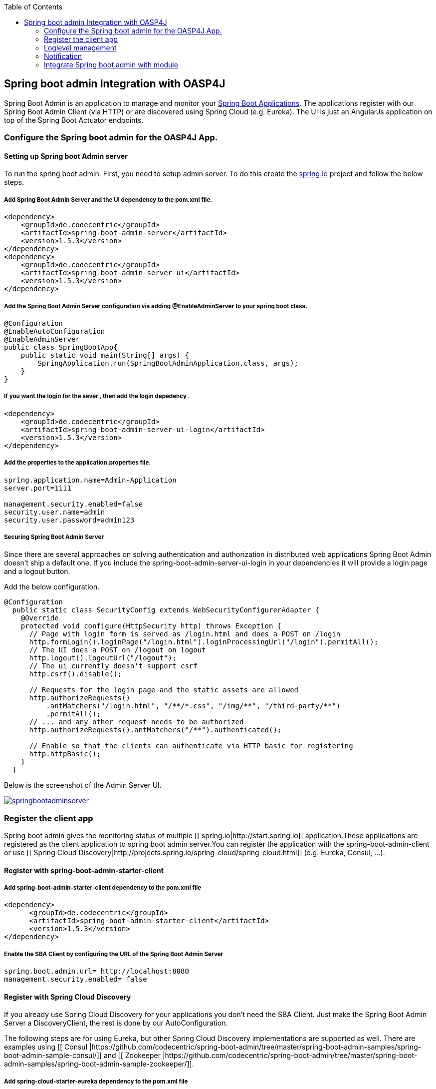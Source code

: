 :toc: macro
toc::[]

:doctype: book
:reproducible:
:source-highlighter: rouge
:listing-caption: Listing

== Spring boot admin Integration with OASP4J

Spring Boot Admin is an application to manage and monitor your link:http://projects.spring.io/spring-boot[Spring Boot Applications]. The applications register with our Spring Boot Admin Client (via HTTP) or are discovered using Spring Cloud (e.g. Eureka). The UI is just an AngularJs application on top of the Spring Boot Actuator endpoints.  

=== Configure the Spring boot admin for the OASP4J App.  
  
==== Setting up Spring boot Admin server
To run the spring boot admin. First, you need to setup admin server. To do this create the link:http://start.spring.io[spring.io] project and follow the below steps.  

===== Add Spring Boot Admin Server and the UI dependency to the pom.xml file. 
[source,xml]
----  
<dependency>
    <groupId>de.codecentric</groupId>
    <artifactId>spring-boot-admin-server</artifactId>
    <version>1.5.3</version>
</dependency>
<dependency>
    <groupId>de.codecentric</groupId>
    <artifactId>spring-boot-admin-server-ui</artifactId>
    <version>1.5.3</version>
</dependency>
----

===== Add the Spring Boot Admin Server configuration via adding @EnableAdminServer to your spring boot class.
[source,java]
----  

@Configuration
@EnableAutoConfiguration
@EnableAdminServer
public class SpringBootApp{
    public static void main(String[] args) {
        SpringApplication.run(SpringBootAdminApplication.class, args);
    }
}
----
===== If you want the login for the sever , then add the login depedency . 

[source,xml]
----  
<dependency>
    <groupId>de.codecentric</groupId>
    <artifactId>spring-boot-admin-server-ui-login</artifactId>
    <version>1.5.3</version>
</dependency>
----

===== Add the properties to the application.properties file. 
 
[source,java]
----  
spring.application.name=Admin-Application
server.port=1111

management.security.enabled=false
security.user.name=admin
security.user.password=admin123
----

===== Securing Spring Boot Admin Server

Since there are several approaches on solving authentication and authorization in distributed web applications Spring Boot Admin doesn’t ship a default one. If you include the spring-boot-admin-server-ui-login in your dependencies it will provide a login page and a logout button.

Add the below configuration. 

[source,java]
----  
@Configuration
  public static class SecurityConfig extends WebSecurityConfigurerAdapter {
    @Override
    protected void configure(HttpSecurity http) throws Exception {
      // Page with login form is served as /login.html and does a POST on /login
      http.formLogin().loginPage("/login.html").loginProcessingUrl("/login").permitAll();
      // The UI does a POST on /logout on logout
      http.logout().logoutUrl("/logout");
      // The ui currently doesn't support csrf
      http.csrf().disable();

      // Requests for the login page and the static assets are allowed
      http.authorizeRequests()
          .antMatchers("/login.html", "/**/*.css", "/img/**", "/third-party/**")
          .permitAll();
      // ... and any other request needs to be authorized
      http.authorizeRequests().antMatchers("/**").authenticated();

      // Enable so that the clients can authenticate via HTTP basic for registering
      http.httpBasic();
    }
  }
----
Below is the screenshot of the Admin Server UI.

image::images/springbootadmin/springbootadminserver.PNG[,link="images/springbootadmin/springbootadminserver.PNG"]

=== Register the client app

Spring boot admin gives the monitoring status of multiple [[ spring.io|http://start.spring.io]] application.These applications are registered as the client application to spring boot admin server.You can register the application with the spring-boot-admin-client or  use [[ Spring Cloud Discovery|http://projects.spring.io/spring-cloud/spring-cloud.html]] (e.g. Eureka, Consul, …).    

==== Register with spring-boot-admin-starter-client  

===== Add spring-boot-admin-starter-client dependency to the pom.xml file

[source,xml]
----  
<dependency>
      <groupId>de.codecentric</groupId>
      <artifactId>spring-boot-admin-starter-client</artifactId>
      <version>1.5.3</version>
</dependency>

----

===== Enable the SBA Client by configuring the URL of the Spring Boot Admin Server

[source,java]
----  
spring.boot.admin.url= http://localhost:8080  
management.security.enabled= false 
----

==== Register with Spring Cloud Discovery

If you already use Spring Cloud Discovery for your applications you don’t need the SBA Client. Just make the Spring Boot Admin Server a DiscoveryClient, the rest is done by our AutoConfiguration.

The following steps are for using Eureka, but other Spring Cloud Discovery implementations are supported as well. There are examples using [[ Consul |https://github.com/codecentric/spring-boot-admin/tree/master/spring-boot-admin-samples/spring-boot-admin-sample-consul/]] and [[ Zookeeper |https://github.com/codecentric/spring-boot-admin/tree/master/spring-boot-admin-samples/spring-boot-admin-sample-zookeeper/]].

===== Add spring-cloud-starter-eureka dependency to the pom.xml file

[source,xml]
----  
<dependency>
  <groupId>org.springframework.cloud</groupId>
  <artifactId>spring-cloud-starter-eureka</artifactId>
</dependency>
----

===== Add the Spring Boot Admin Server configuration via adding @EnableDiscoveryClient to your spring boot class

[source,java]
----  
@Configuration
@EnableAutoConfiguration
@EnableDiscoveryClient
@EnableAdminServer
public class SpringBootApp {

  /**
   * Entry point for spring-boot based app
   *
   * @param args - arguments
   */
  public static void main(String[] args) {

    SpringApplication.run(SpringBootApp.class, args);

  }

}
----

===== Add the properties to the application.properties file

[source,java]
----  
eureka.client.serviceUrl.defaultZone=${EUREKA_URI:http://localhost:8180/eureka}
spring.boot.admin.url=http://localhost:1111
management.security.enabled=false
spring.boot.admin.username=admin
spring.boot.admin.password=admin123
logging.file=target/${spring.application.name}.log

eureka.instance.hostname=localhost
eureka.client.register-with-eureka=false
eureka.client.fetch-registry=false

health.config.enabled=true 
----

Detailed view of an application is given below. In this view we can see the tail of the log file, metrics, environment variables, log configuration where we can dynamically switch the log levels at the component level, root level or package level and other information.

image::images/springbootadmin/Springbootclient.PNG[link="images/springbootadmin/Springbootclient.PNG"]

=== Loglevel management

For applications using Spring Boot 1.5.x (or later) you can manage loglevels out-of-the-box. For applications using older versions of Spring Boot the loglevel management is only available for link:https://logback.qos.ch/[Logback]. It is accessed via JMX so include Jolokia in your application. In addition you have configure Logback’s JMXConfigurator:

Add dependency:

[source,xml]
----  
<dependency>
    <groupId>org.jolokia</groupId>
    <artifactId>jolokia-core</artifactId>
</dependency>
----

Add the `logback-spring.xml` file in resorce folder:

[source,xml]
----  
<?xml version="1.0" encoding="UTF-8"?>
<configuration>
	<include resource="org/springframework/boot/logging/logback/base.xml"/>
	<jmxConfigurator/>
</configuration>
----

image::images/springbootadmin/Logging.PNG[link="images/springbootadmin/Logging.PNG"]

=== Notification

Now we will see another feature called notifications from Spring Boot Admin. This will notify the administrators when the application status is  DOWN or an application status is coming UP. Spring Boot admin supports the below channels to notify the user.

* Email Notifications
* Pagerduty Notifications
* Hipchat Notifications
* Slack Notifications
* Let’s Chat Notifications

Here, we will configure Slack notifications. Add the below properties to the Spring Boot Admin Server’s application.properties file.To enable Slack notifications you need to add an incoming Webhook under custom integrations on your Slack account and configure it appropriately.

[source,java]
----  
spring.boot.admin.notify.slack.enabled=true
spring.boot.admin.notify.slack.username=user123
spring.boot.admin.notify.slack.channel=general
spring.boot.admin.notify.slack.webhook-url=https://hooks.slack.com/services/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
spring.boot.admin.notify.slack.message="#{application.name} (#{application.id}) is #{to.status}"
----

=== Integrate Spring boot admin with module
Please follow the below steps to configure the spring boot admin module to OASP4J app.     

==== Spring boot Admin server
Check out the Spring boot Admin server from this link:https://github.com/oasp/spring-boot-admin-server[repository].

==== Configure spring boot admin client module to OASP4J sample app
  
Add the dependency in pom.xml file

[source,xml]
----   
  <dependency>
      <groupId>com.capgemini.devonfw.modules</groupId>
      <artifactId>devonfw-springbootadminclient</artifactId>
      <version>2.2.0</version>
  </dependency>
----

Add the below property to application.properties file and change the values as per the spring boot admin server configuration like admin.url, username, password: 

[source,java]
----   
eureka.client.serviceUrl.defaultZone=${EUREKA_URI:http://localhost:8180/eureka}
spring.boot.admin.url=http://localhost:1111
management.security.enabled=false
spring.boot.admin.username=admin
spring.boot.admin.password=admin123
logging.file=target/${spring.application.name}.log

eureka.instance.hostname=localhost
eureka.client.register-with-eureka=false
eureka.client.fetch-registry=false

health.config.enabled=true 
----
